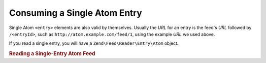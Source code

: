 .. _zend.feed.consuming-atom-single-entry:

Consuming a Single Atom Entry
=============================

Single Atom ``<entry>`` elements are also valid by themselves. Usually the *URL* for an entry is the feed's *URL*
followed by ``/<entryId>``, such as ``http://atom.example.com/feed/1``, using the example *URL* we used above.

If you read a single entry, you will have a ``Zend\Feed\Reader\Entry\Atom`` object.

.. _zend.feed.consuming-atom-single-entry.example.atom:

.. rubric:: Reading a Single-Entry Atom Feed

.. code-block:: php
   :linenos:

   $entry = Zend\Feed\Reader\Reader::import('http://atom.example.com/feed/1');
   echo 'Entry title: ' . $feed->getTitle();


